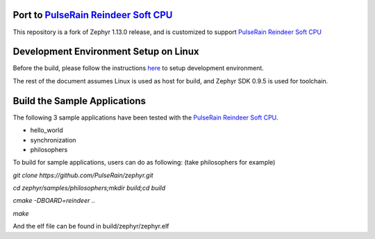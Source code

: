 
.. raw:: html

   <a href="https://www.zephyrproject.org">
     <p align="center">
       <img src="doc/images/Zephyr-Project.png">
     </p>
   </a>

   <a href="https://bestpractices.coreinfrastructure.org/projects/74"><img
   src="https://bestpractices.coreinfrastructure.org/projects/74/badge"></a>
   <img
   src="https://api.shippable.com/projects/58ffb2b8baa5e307002e1d79/badge?branch=master">


Port to `PulseRain Reindeer Soft CPU <https://github.com/PulseRain/Reindeer>`_
******************************************************************************

This repository is a fork of Zephyr 1.13.0 release, and is customized to support `PulseRain Reindeer Soft CPU <https://github.com/PulseRain/Reindeer>`_


Development Environment Setup on Linux
**************************************

Before the build, please follow the instructions `here <https://docs.zephyrproject.org/latest/getting_started/installation_linux.html>`_ to setup development environment. 

The rest of the document assumes Linux is used as host for build, and Zephyr SDK 0.9.5 is used for toolchain.


Build the Sample Applications
*****************************

The following 3 sample applications have been tested with the `PulseRain Reindeer Soft CPU <https://github.com/PulseRain/Reindeer>`_. 

* hello_world
* synchronization
* philosophers

To build for sample applications, users can do as following: (take philosophers for example)

*git clone https://github.com/PulseRain/zephyr.git*

*cd zephyr/samples/philosophers;mkdir build;cd build*

*cmake -DBOARD=reindeer ..*

*make*

And the elf file can be found in build/zephyr/zephyr.elf
